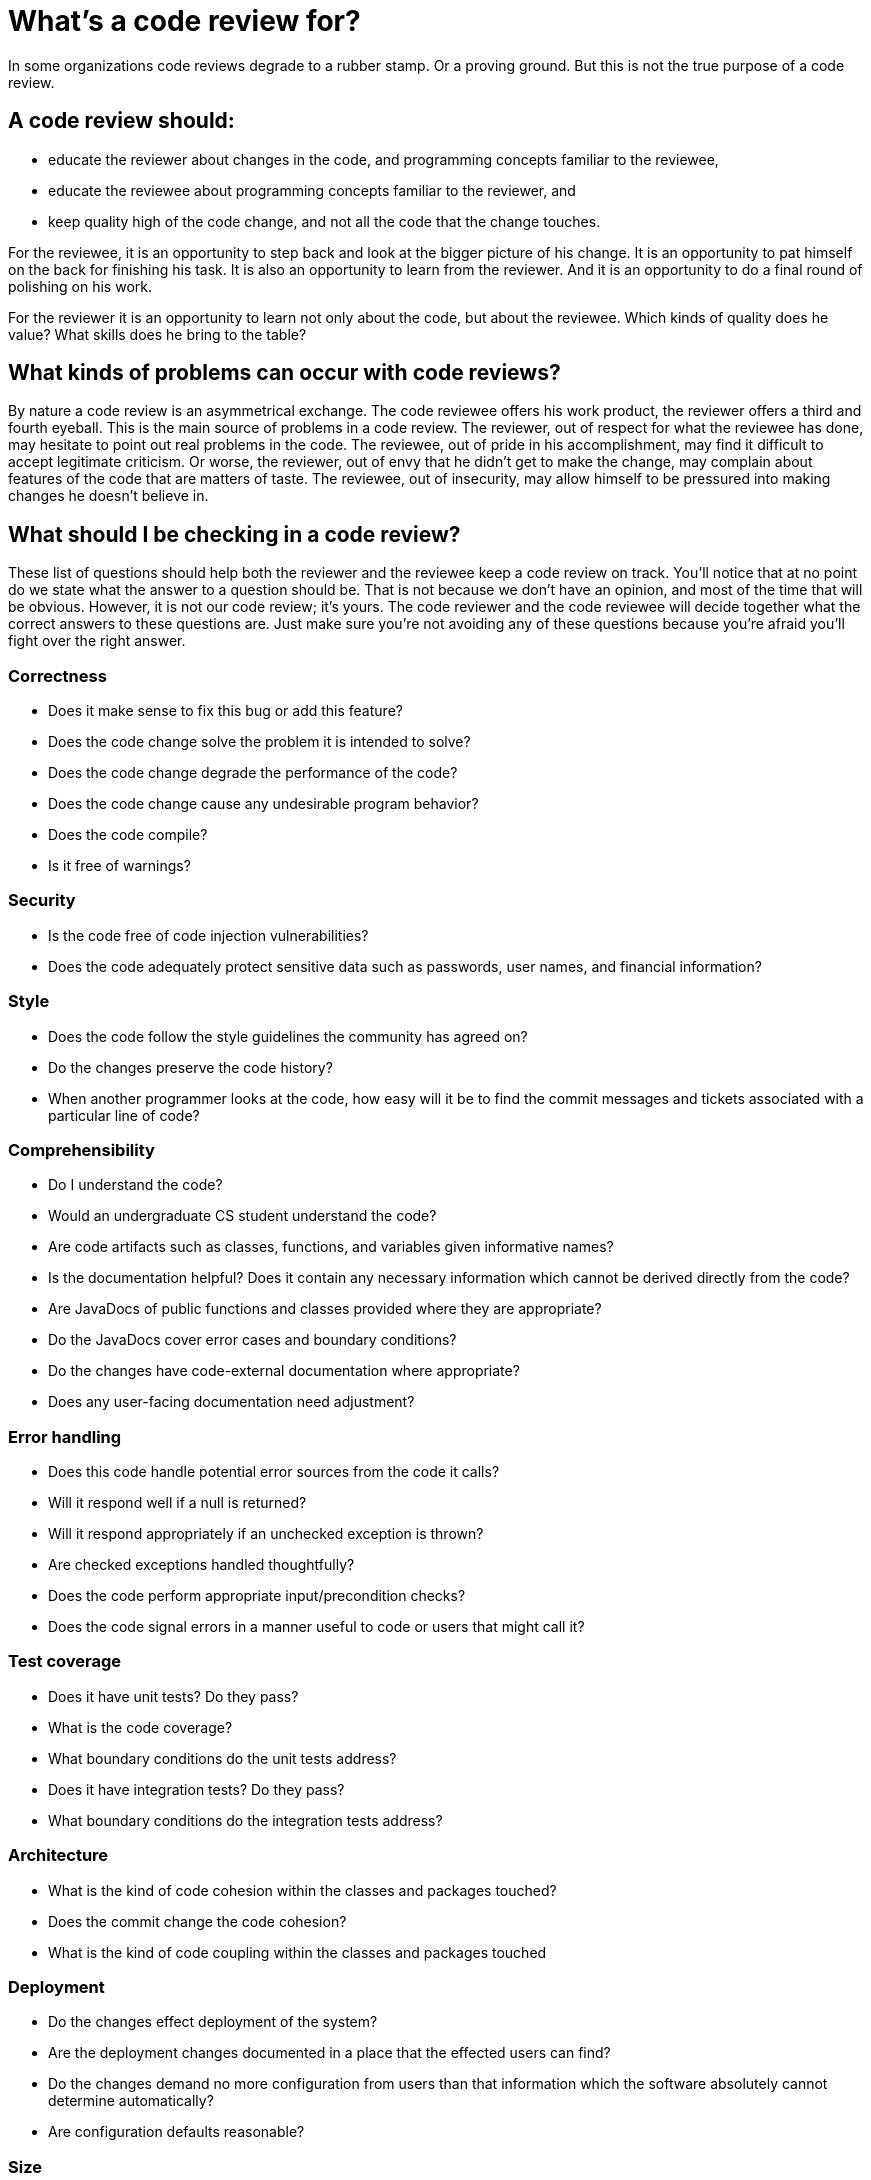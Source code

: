 = What's a code review for?

In some organizations code reviews degrade to a rubber stamp. Or a proving ground. But this is not the true purpose of a code review.

== A code review should:

** educate the reviewer about changes in the code, and programming concepts familiar to the reviewee,
** educate the reviewee about programming concepts familiar to the reviewer, and
** keep quality high of the code change, and not all the code that the change touches.

For the reviewee, it is an opportunity to step back and look at the bigger picture of his change. It is an opportunity to pat himself on the back for finishing his task. It is also an opportunity to learn from the reviewer. And it is an opportunity to do a final round of polishing on his work.

For the reviewer it is an opportunity to learn not only about the code, but about the reviewee. Which kinds of quality does he value? What skills does he bring to the table?

== What kinds of problems can occur with code reviews?

By nature a code review is an asymmetrical exchange. The code reviewee offers his work product, the reviewer offers a third and fourth eyeball. This is the main source of problems in a code review. The reviewer, out of respect for what the reviewee has done, may hesitate to point out real problems in the code. The reviewee, out of pride in his accomplishment, may find it difficult to accept legitimate criticism. Or worse, the reviewer, out of envy that he didn't get to make the change, may complain about features of the code that are matters of taste. The reviewee, out of insecurity, may allow himself to be pressured into making changes he doesn't believe in.

== What should I be checking in a code review?

These list of questions should help both the reviewer and the reviewee keep a code review on track. You'll notice that at no point do we state what the answer to a question should be. That is not because we don't have an opinion, and most of the time that will be obvious. However, it is not our code review; it's yours. The code reviewer and the code reviewee will decide together what the correct answers to these questions are. Just make sure you're not avoiding any of these questions because you're afraid you'll fight over the right answer.

=== Correctness

** Does it make sense to fix this bug or add this feature?
** Does the code change solve the problem it is intended to solve?
** Does the code change degrade the performance of the code?
** Does the code change cause any undesirable program behavior?
** Does the code compile?
** Is it free of warnings?

=== Security

** Is the code free of code injection vulnerabilities?
** Does the code adequately protect sensitive data such as passwords, user names, and financial information?

=== Style
** Does the code follow the style guidelines the community has agreed on?
** Do the changes preserve the code history? 
** When another programmer looks at the code, how easy will it be to find the commit messages and tickets associated with a particular line of code?

=== Comprehensibility
** Do I understand the code?
** Would an undergraduate CS student understand the code?
** Are code artifacts such as classes, functions, and variables given informative names?
** Is the documentation helpful? Does it contain any necessary information which cannot be derived directly from the code?
** Are JavaDocs of public functions and classes provided where they are appropriate?
** Do the JavaDocs cover error cases and boundary conditions?
** Do the changes have code-external documentation where appropriate?
** Does any user-facing documentation need adjustment?

=== Error handling

** Does this code handle potential error sources from the code it calls?
** Will it respond well if a null is returned?
** Will it respond appropriately if an unchecked exception is thrown?
** Are checked exceptions handled thoughtfully?
** Does the code perform appropriate input/precondition checks?
** Does the code signal errors in a manner useful to code or users that might call it?

=== Test coverage

** Does it have unit tests? Do they pass?
** What is the code coverage?
** What boundary conditions do the unit tests address?
** Does it have integration tests? Do they pass?
** What boundary conditions do the integration tests address?

=== Architecture

** What is the kind of code cohesion within the classes and packages touched?
** Does the commit change the code cohesion?
** What is the kind of code coupling within the classes and packages touched

=== Deployment
** Do the changes effect deployment of the system?
** Are the deployment changes documented in a place that the effected users can find?
** Do the changes demand no more configuration from users than that information which the software absolutely cannot determine automatically?
** Are configuration defaults reasonable?

=== Size
See details here xref:pull-size-limit.adoc[Pull size limit]